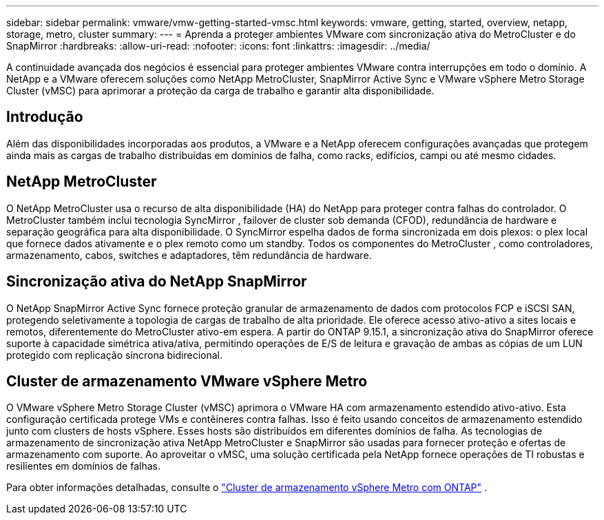 ---
sidebar: sidebar 
permalink: vmware/vmw-getting-started-vmsc.html 
keywords: vmware, getting, started, overview, netapp, storage, metro, cluster 
summary:  
---
= Aprenda a proteger ambientes VMware com sincronização ativa do MetroCluster e do SnapMirror
:hardbreaks:
:allow-uri-read: 
:nofooter: 
:icons: font
:linkattrs: 
:imagesdir: ../media/


[role="lead"]
A continuidade avançada dos negócios é essencial para proteger ambientes VMware contra interrupções em todo o domínio.  A NetApp e a VMware oferecem soluções como NetApp MetroCluster, SnapMirror Active Sync e VMware vSphere Metro Storage Cluster (vMSC) para aprimorar a proteção da carga de trabalho e garantir alta disponibilidade.



== Introdução

Além das disponibilidades incorporadas aos produtos, a VMware e a NetApp oferecem configurações avançadas que protegem ainda mais as cargas de trabalho distribuídas em domínios de falha, como racks, edifícios, campi ou até mesmo cidades.



== NetApp MetroCluster

O NetApp MetroCluster usa o recurso de alta disponibilidade (HA) do NetApp para proteger contra falhas do controlador.  O MetroCluster também inclui tecnologia SyncMirror , failover de cluster sob demanda (CFOD), redundância de hardware e separação geográfica para alta disponibilidade.  O SyncMirror espelha dados de forma sincronizada em dois plexos: o plex local que fornece dados ativamente e o plex remoto como um standby.  Todos os componentes do MetroCluster , como controladores, armazenamento, cabos, switches e adaptadores, têm redundância de hardware.



== Sincronização ativa do NetApp SnapMirror

O NetApp SnapMirror Active Sync fornece proteção granular de armazenamento de dados com protocolos FCP e iSCSI SAN, protegendo seletivamente a topologia de cargas de trabalho de alta prioridade.  Ele oferece acesso ativo-ativo a sites locais e remotos, diferentemente do MetroCluster ativo-em espera.  A partir do ONTAP 9.15.1, a sincronização ativa do SnapMirror oferece suporte à capacidade simétrica ativa/ativa, permitindo operações de E/S de leitura e gravação de ambas as cópias de um LUN protegido com replicação síncrona bidirecional.



== Cluster de armazenamento VMware vSphere Metro

O VMware vSphere Metro Storage Cluster (vMSC) aprimora o VMware HA com armazenamento estendido ativo-ativo.  Esta configuração certificada protege VMs e contêineres contra falhas.  Isso é feito usando conceitos de armazenamento estendido junto com clusters de hosts vSphere.  Esses hosts são distribuídos em diferentes domínios de falha.  As tecnologias de armazenamento de sincronização ativa NetApp MetroCluster e SnapMirror são usadas para fornecer proteção e ofertas de armazenamento com suporte.  Ao aproveitar o vMSC, uma solução certificada pela NetApp fornece operações de TI robustas e resilientes em domínios de falhas.

Para obter informações detalhadas, consulte o https://docs.netapp.com/us-en/ontap-apps-dbs/vmware/vmware_vmsc_overview.html#continuous-availability-solutions-for-vsphere-environments["Cluster de armazenamento vSphere Metro com ONTAP"] . {nbsp}
